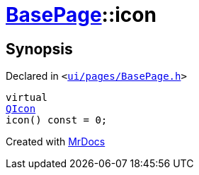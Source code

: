 [#BasePage-icon]
= xref:BasePage.adoc[BasePage]::icon
:relfileprefix: ../
:mrdocs:


== Synopsis

Declared in `&lt;https://github.com/PrismLauncher/PrismLauncher/blob/develop/launcher/ui/pages/BasePage.h#L51[ui&sol;pages&sol;BasePage&period;h]&gt;`

[source,cpp,subs="verbatim,replacements,macros,-callouts"]
----
virtual
xref:QIcon.adoc[QIcon]
icon() const = 0;
----



[.small]#Created with https://www.mrdocs.com[MrDocs]#
